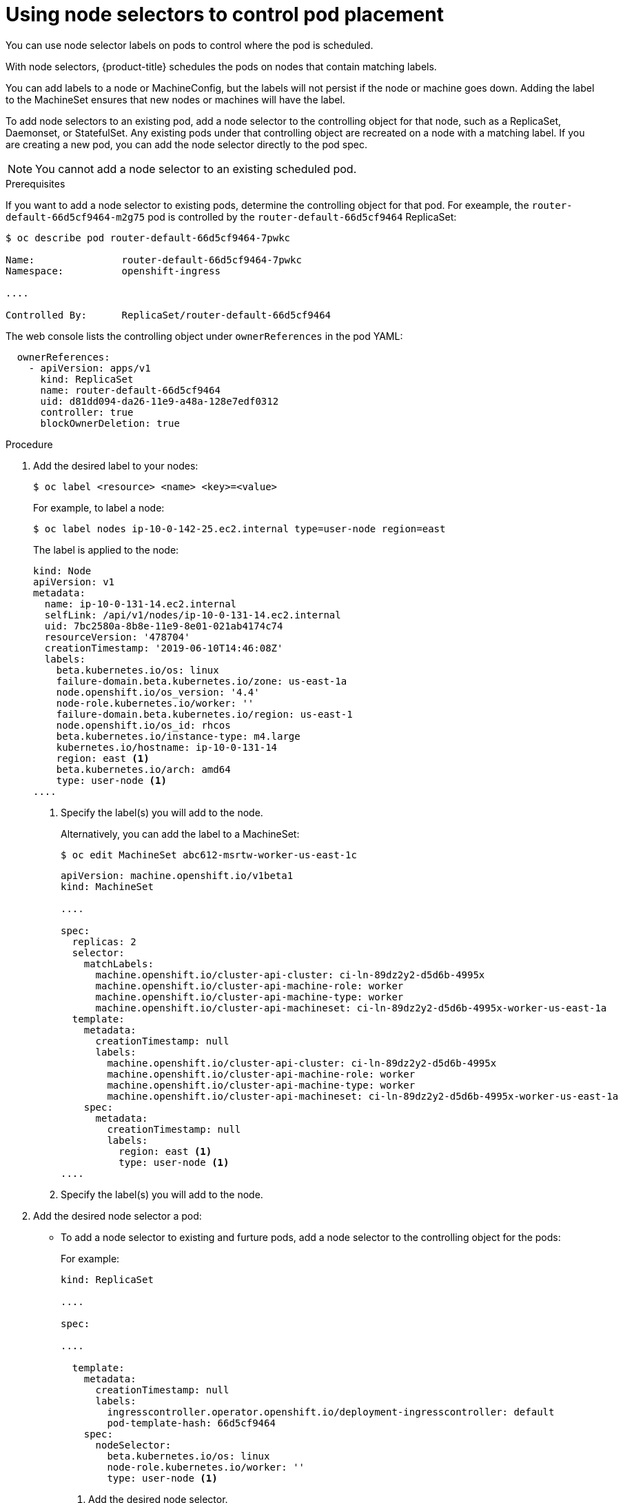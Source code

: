 // Module included in the following assemblies:
//
// * nodes/nodes-scheduler-node-selector.adoc

[id="nodes-scheduler-node-selectors-pod_{context}"]
= Using node selectors to control pod placement

You can use node selector labels on pods to control where the pod is scheduled.

With node selectors, {product-title} schedules the pods on nodes that contain matching labels.

You can add labels to a node or MachineConfig, but the labels will not persist if the node or machine goes down.
Adding the label to the MachineSet ensures that new nodes or machines will have the label.

To add node selectors to an existing pod, add a node selector to the controlling object for that node, such as
a ReplicaSet, Daemonset, or StatefulSet. Any existing pods under that controlling object are recreated on a node
with a matching label. If you are creating a new pod, you can add the node selector directly
to the pod spec.

[NOTE]
====
You cannot add a node selector to an existing scheduled pod.
====

.Prerequisites

If you want to add a node selector to existing pods, determine the controlling object for that pod.
For exeample, the `router-default-66d5cf9464-m2g75` pod is controlled by the `router-default-66d5cf9464`
ReplicaSet:

----
$ oc describe pod router-default-66d5cf9464-7pwkc

Name:               router-default-66d5cf9464-7pwkc
Namespace:          openshift-ingress

....

Controlled By:      ReplicaSet/router-default-66d5cf9464
----

The web console lists the controlling object under `ownerReferences` in the pod YAML:

----
  ownerReferences:
    - apiVersion: apps/v1
      kind: ReplicaSet
      name: router-default-66d5cf9464
      uid: d81dd094-da26-11e9-a48a-128e7edf0312
      controller: true
      blockOwnerDeletion: true
----

.Procedure

. Add the desired label to your nodes:
+
----
$ oc label <resource> <name> <key>=<value>
----
+
For example, to label a node:
+
----
$ oc label nodes ip-10-0-142-25.ec2.internal type=user-node region=east
----
+
The label is applied to the node:
+
----
kind: Node
apiVersion: v1
metadata:
  name: ip-10-0-131-14.ec2.internal
  selfLink: /api/v1/nodes/ip-10-0-131-14.ec2.internal
  uid: 7bc2580a-8b8e-11e9-8e01-021ab4174c74
  resourceVersion: '478704'
  creationTimestamp: '2019-06-10T14:46:08Z'
  labels:
    beta.kubernetes.io/os: linux
    failure-domain.beta.kubernetes.io/zone: us-east-1a
    node.openshift.io/os_version: '4.4'
    node-role.kubernetes.io/worker: ''
    failure-domain.beta.kubernetes.io/region: us-east-1
    node.openshift.io/os_id: rhcos
    beta.kubernetes.io/instance-type: m4.large
    kubernetes.io/hostname: ip-10-0-131-14
    region: east <1>
    beta.kubernetes.io/arch: amd64
    type: user-node <1>
....
----
<1> Specify the label(s) you will add to the node.
+
Alternatively, you can add the label to a MachineSet:
+
----
$ oc edit MachineSet abc612-msrtw-worker-us-east-1c
----
+
[source,yaml]
+
----
apiVersion: machine.openshift.io/v1beta1
kind: MachineSet

....

spec:
  replicas: 2
  selector:
    matchLabels:
      machine.openshift.io/cluster-api-cluster: ci-ln-89dz2y2-d5d6b-4995x
      machine.openshift.io/cluster-api-machine-role: worker
      machine.openshift.io/cluster-api-machine-type: worker
      machine.openshift.io/cluster-api-machineset: ci-ln-89dz2y2-d5d6b-4995x-worker-us-east-1a
  template:
    metadata:
      creationTimestamp: null
      labels:
        machine.openshift.io/cluster-api-cluster: ci-ln-89dz2y2-d5d6b-4995x
        machine.openshift.io/cluster-api-machine-role: worker
        machine.openshift.io/cluster-api-machine-type: worker
        machine.openshift.io/cluster-api-machineset: ci-ln-89dz2y2-d5d6b-4995x-worker-us-east-1a
    spec:
      metadata:
        creationTimestamp: null
        labels:
          region: east <1>
          type: user-node <1>
....
----
<1> Specify the label(s) you will add to the node.

. Add the desired node selector a pod:
+
* To add a node selector to existing and furture pods, add a node selector to the controlling object for the pods:
+
For example:
+
----
kind: ReplicaSet

....

spec:

....

  template:
    metadata:
      creationTimestamp: null
      labels:
        ingresscontroller.operator.openshift.io/deployment-ingresscontroller: default
        pod-template-hash: 66d5cf9464
    spec:
      nodeSelector:
        beta.kubernetes.io/os: linux
        node-role.kubernetes.io/worker: ''
        type: user-node <1>
----
<1> Add the desired node selector.
+
* For a new pod, you can add the selector to the pod specification directly:
+
[source,yaml]
----
apiVersion: v1
kind: Pod

...

spec:
  nodeSelector:
    <key>: <value>

...

----
+
For example:
+
[source,yaml]
----
apiVersion: v1
kind: Pod

....

spec:
  nodeSelector:
    region: east
    type: user-node
----

[NOTE]
====
If you are using node selectors and node affinity in the same pod configuration, note the following:

* If you configure both `nodeSelector` and `nodeAffinity`, both conditions must be satisfied for the pod to be scheduled onto a candidate node.

* If you specify multiple `nodeSelectorTerms` associated with `nodeAffinity` types, then the pod can be scheduled onto a node if one of the `nodeSelectorTerms` is satisfied.

* If you specify multiple `matchExpressions` associated with `nodeSelectorTerms`, then the pod can be scheduled onto a node only if all `matchExpressions` are satisfied.
====

